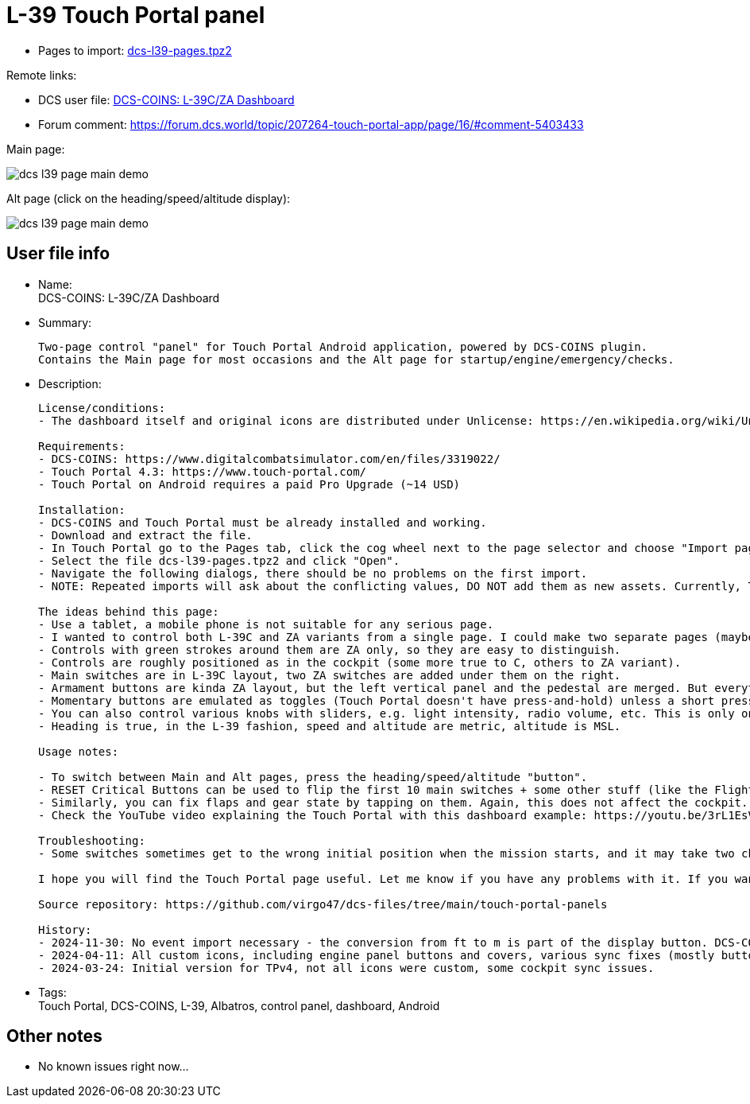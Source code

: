 = L-39 Touch Portal panel

* Pages to import: https://github.com/virgo47/dcs-files/raw/main/touch-portal-panels/pages/dcs-l39-pages.tpz2[dcs-l39-pages.tpz2]

Remote links:

* DCS user file: https://www.digitalcombatsimulator.com/en/files/3336442/[DCS-COINS: L-39C/ZA Dashboard]
// TODO
* Forum comment: https://forum.dcs.world/topic/207264-touch-portal-app/page/16/#comment-5403433

Main page:

image::_dcs-l39-page-main-demo.png[]

Alt page (click on the heading/speed/altitude display):

image::_dcs-l39-page-main-demo.png[]

== User file info

* Name: +
DCS-COINS: L-39C/ZA Dashboard

* Summary:
+
....
Two-page control "panel" for Touch Portal Android application, powered by DCS-COINS plugin.
Contains the Main page for most occasions and the Alt page for startup/engine/emergency/checks.
....

* Description:
+
....
License/conditions:
- The dashboard itself and original icons are distributed under Unlicense: https://en.wikipedia.org/wiki/Unlicense

Requirements:
- DCS-COINS: https://www.digitalcombatsimulator.com/en/files/3319022/
- Touch Portal 4.3: https://www.touch-portal.com/
- Touch Portal on Android requires a paid Pro Upgrade (~14 USD)

Installation:
- DCS-COINS and Touch Portal must be already installed and working.
- Download and extract the file.
- In Touch Portal go to the Pages tab, click the cog wheel next to the page selector and choose "Import page..."
- Select the file dcs-l39-pages.tpz2 and click "Open".
- Navigate the following dialogs, there should be no problems on the first import.
- NOTE: Repeated imports will ask about the conflicting values, DO NOT add them as new assets. Currently, TP does not have an option to choose "Do not import" for all the existing values, it's probably faster to remove the values first, but even that is annoying (Values tab, select all L-39/l39 values with Ctrl, then delete them). Sorry about that, but it is already better than before because it was not possible to import a two-page dashboard with shared values at all.

The ideas behind this page:
- Use a tablet, a mobile phone is not suitable for any serious page.
- I wanted to control both L-39C and ZA variants from a single page. I could make two separate pages (maybe I will), but most of the controls are shared.
- Controls with green strokes around them are ZA only, so they are easy to distinguish.
- Controls are roughly positioned as in the cockpit (some more true to C, others to ZA variant).
- Main switches are in L-39C layout, two ZA switches are added under them on the right.
- Armament buttons are kinda ZA layout, but the left vertical panel and the pedestal are merged. But everything is there, even Deblock guns, which otherwise has no control shortcut in the game! So now you can shoot at planes even under 400 km/h (not a standard procedure though).
- Momentary buttons are emulated as toggles (Touch Portal doesn't have press-and-hold) unless a short press is enough. E.g. Warning lights test button works as a toggle, but the Explosive charge for the gun works as a short press. Turbo and Engine Start buttons work as 2s press.
- You can also control various knobs with sliders, e.g. light intensity, radio volume, etc. This is only one way because Touch Portal does not provide the other direction.
- Heading is true, in the L-39 fashion, speed and altitude are metric, altitude is MSL.

Usage notes:

- To switch between Main and Alt pages, press the heading/speed/altitude "button".
- RESET Critical Buttons can be used to flip the first 10 main switches + some other stuff (like the Flight recorder) on and off, to help you sync the page with the current flying condition. It's not perfect, but better than nothing. This only changes the state on the TP page, no action is sent to the cockpit, so it's quite safe. (The status of all switches is NOT sent by DCS/DCS-BIOS when you enter the cockpit, so there is no perfect sync at the start.)
- Similarly, you can fix flaps and gear state by tapping on them. Again, this does not affect the cockpit.
- Check the YouTube video explaining the Touch Portal with this dashboard example: https://youtu.be/3rL1EsVrLeI

Troubleshooting:
- Some switches sometimes get to the wrong initial position when the mission starts, and it may take two changes before the TP page (dashboard) synchronizes with the cockpit (one change coming from DCS event should be enough). This is an inherent limitation of the sync process and the defaults from DCS-COINS PP files. Not everything is always synchronized on entering the cockpit - and the defaults can't be good for all kinds of mission starts.

I hope you will find the Touch Portal page useful. Let me know if you have any problems with it. If you want to change something you're free to do so - it's up to you, I like it this way.

Source repository: https://github.com/virgo47/dcs-files/tree/main/touch-portal-panels

History:
- 2024-11-30: No event import necessary - the conversion from ft to m is part of the display button. DCS-COINS 2024-10-16 or newer is recommended.
- 2024-04-11: All custom icons, including engine panel buttons and covers, various sync fixes (mostly buttons/switches with covers), minor placement tuning. Fixed minor C/ZA inconsistencies (mainly Engine Start Regime switch). Requires DCS-COINS 2024-04-11b.
- 2024-03-24: Initial version for TPv4, not all icons were custom, some cockpit sync issues.
....

* Tags: +
Touch Portal, DCS-COINS, L-39, Albatros, control panel, dashboard, Android

== Other notes

* No known issues right now...
